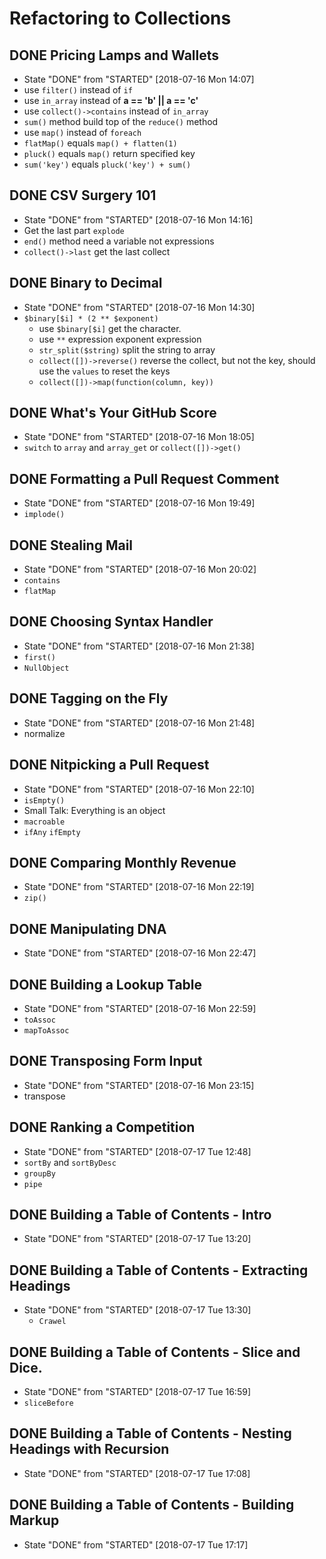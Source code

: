 * Refactoring to Collections
** DONE Pricing Lamps and Wallets
   CLOSED: [2018-07-16 Mon 14:07]
   - State "DONE"       from "STARTED"    [2018-07-16 Mon 14:07]
   - use =filter()= instead of =if=
   - use =in_array= instead of *a == 'b' || a == 'c'*
   - use =collect()->contains= instead of =in_array=
   - =sum()= method build top of the =reduce()= method
   - use =map()= instead of =foreach=
   - =flatMap()= equals =map() + flatten(1)=
   - =pluck()= equals =map()= return specified key
   - =sum('key')= equals =pluck('key') + sum()=
** DONE CSV Surgery 101
   CLOSED: [2018-07-16 Mon 14:16]
   - State "DONE"       from "STARTED"    [2018-07-16 Mon 14:16]
   - Get the last part =explode=
   - =end()= method need a variable not expressions
   - =collect()->last= get the last collect
** DONE Binary to Decimal
   CLOSED: [2018-07-16 Mon 14:30]
   - State "DONE"       from "STARTED"    [2018-07-16 Mon 14:30]
   - =$binary[$i] * (2 ** $exponent)=
     - use =$binary[$i]= get the character.
     - use =**= expression exponent expression
     - =str_split($string)= split the string to array
     - =collect([])->reverse()= reverse the collect, but not the key, should use the =values= to reset the keys
     - =collect([])->map(function(column, key))=
** DONE What's Your GitHub Score
   CLOSED: [2018-07-16 Mon 18:05]
   - State "DONE"       from "STARTED"    [2018-07-16 Mon 18:05]
   - =switch= to =array= and =array_get= or =collect([])->get()=
** DONE Formatting a Pull Request Comment
   CLOSED: [2018-07-16 Mon 19:49]
   - State "DONE"       from "STARTED"    [2018-07-16 Mon 19:49]
   - =implode()=
** DONE Stealing Mail
   CLOSED: [2018-07-16 Mon 20:02]
   - State "DONE"       from "STARTED"    [2018-07-16 Mon 20:02]
   - =contains=
   - =flatMap=
** DONE Choosing Syntax Handler
   CLOSED: [2018-07-16 Mon 21:38]
   - State "DONE"       from "STARTED"    [2018-07-16 Mon 21:38]
   - =first()=
   - =NullObject=
** DONE Tagging on the Fly
   CLOSED: [2018-07-16 Mon 21:48]
   - State "DONE"       from "STARTED"    [2018-07-16 Mon 21:48]
   - normalize
** DONE Nitpicking a Pull Request
   CLOSED: [2018-07-16 Mon 22:10]
   - State "DONE"       from "STARTED"    [2018-07-16 Mon 22:10]
   - =isEmpty()=
   - Small Talk: Everything is an object
   - =macroable=
   - =ifAny= =ifEmpty=
** DONE Comparing Monthly Revenue
   CLOSED: [2018-07-16 Mon 22:19]
   - State "DONE"       from "STARTED"    [2018-07-16 Mon 22:19]
   - =zip()=
** DONE Manipulating DNA
   CLOSED: [2018-07-16 Mon 22:47]
   - State "DONE"       from "STARTED"    [2018-07-16 Mon 22:47]
** DONE Building a Lookup Table
   CLOSED: [2018-07-16 Mon 22:59]
   - State "DONE"       from "STARTED"    [2018-07-16 Mon 22:59]
   - =toAssoc=
   - =mapToAssoc=
** DONE Transposing Form Input
   CLOSED: [2018-07-16 Mon 23:15]
   - State "DONE"       from "STARTED"    [2018-07-16 Mon 23:15]
   - transpose
** DONE Ranking a Competition
   CLOSED: [2018-07-17 Tue 12:48]
   - State "DONE"       from "STARTED"    [2018-07-17 Tue 12:48]
   - =sortBy= and =sortByDesc=
   - =groupBy=
   - =pipe=
** DONE Building a Table of Contents - Intro
   CLOSED: [2018-07-17 Tue 13:20]
   - State "DONE"       from "STARTED"    [2018-07-17 Tue 13:20]
** DONE Building a Table of Contents - Extracting Headings
   CLOSED: [2018-07-17 Tue 13:30]
   - State "DONE"       from "STARTED"    [2018-07-17 Tue 13:30]
     - =Crawel=
** DONE Building a Table of Contents - Slice and Dice.
   CLOSED: [2018-07-17 Tue 16:59]
   - State "DONE"       from "STARTED"    [2018-07-17 Tue 16:59]
   - =sliceBefore=

** DONE Building a Table of Contents - Nesting Headings with Recursion
   CLOSED: [2018-07-17 Tue 17:08]
   - State "DONE"       from "STARTED"    [2018-07-17 Tue 17:08]

** DONE Building a Table of Contents - Building Markup
   CLOSED: [2018-07-17 Tue 17:17]
   - State "DONE"       from "STARTED"    [2018-07-17 Tue 17:17]
